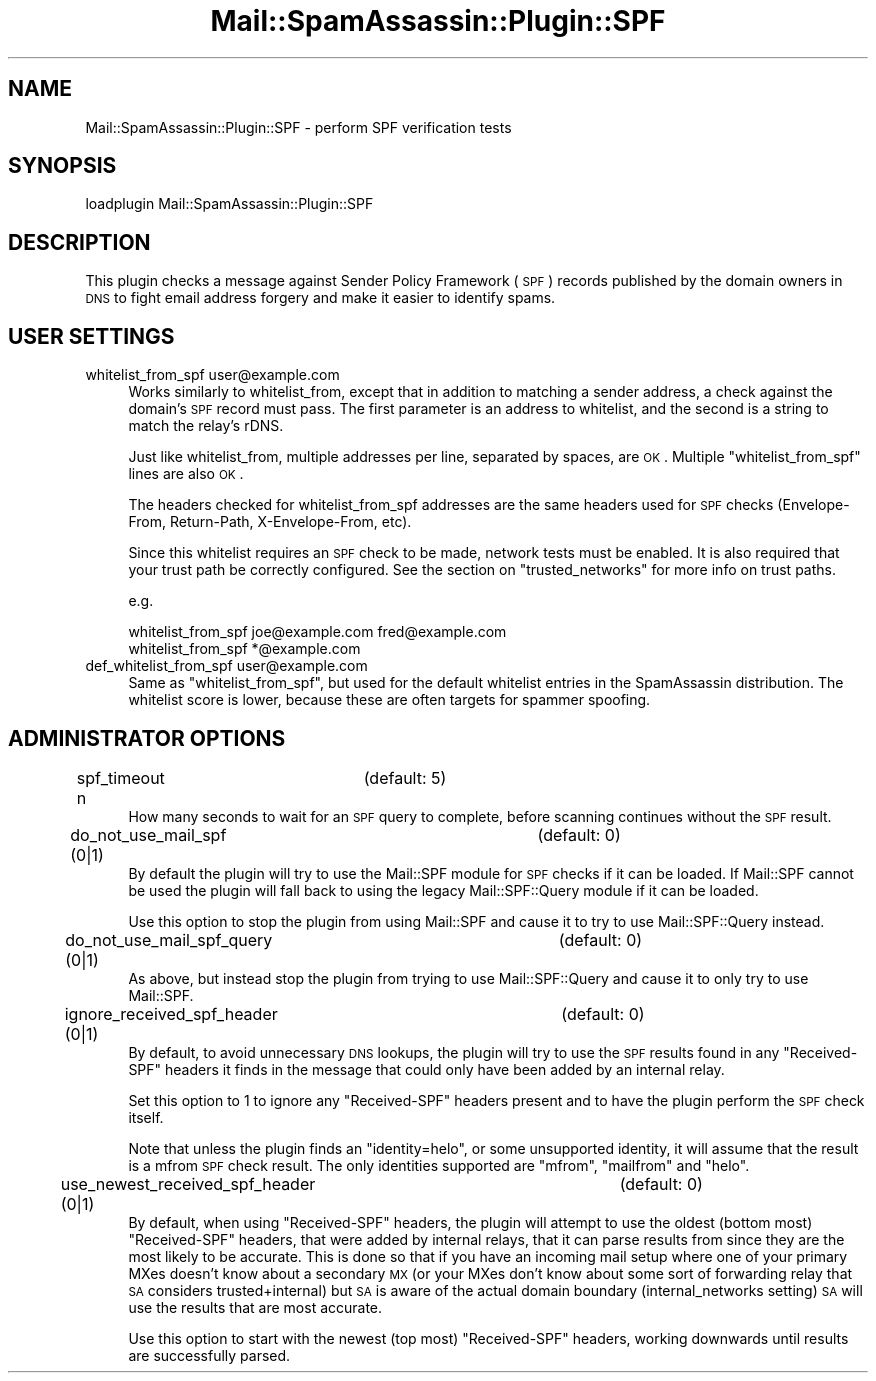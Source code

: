 .\" Automatically generated by Pod::Man 2.25 (Pod::Simple 3.20)
.\"
.\" Standard preamble:
.\" ========================================================================
.de Sp \" Vertical space (when we can't use .PP)
.if t .sp .5v
.if n .sp
..
.de Vb \" Begin verbatim text
.ft CW
.nf
.ne \\$1
..
.de Ve \" End verbatim text
.ft R
.fi
..
.\" Set up some character translations and predefined strings.  \*(-- will
.\" give an unbreakable dash, \*(PI will give pi, \*(L" will give a left
.\" double quote, and \*(R" will give a right double quote.  \*(C+ will
.\" give a nicer C++.  Capital omega is used to do unbreakable dashes and
.\" therefore won't be available.  \*(C` and \*(C' expand to `' in nroff,
.\" nothing in troff, for use with C<>.
.tr \(*W-
.ds C+ C\v'-.1v'\h'-1p'\s-2+\h'-1p'+\s0\v'.1v'\h'-1p'
.ie n \{\
.    ds -- \(*W-
.    ds PI pi
.    if (\n(.H=4u)&(1m=24u) .ds -- \(*W\h'-12u'\(*W\h'-12u'-\" diablo 10 pitch
.    if (\n(.H=4u)&(1m=20u) .ds -- \(*W\h'-12u'\(*W\h'-8u'-\"  diablo 12 pitch
.    ds L" ""
.    ds R" ""
.    ds C` ""
.    ds C' ""
'br\}
.el\{\
.    ds -- \|\(em\|
.    ds PI \(*p
.    ds L" ``
.    ds R" ''
'br\}
.\"
.\" Escape single quotes in literal strings from groff's Unicode transform.
.ie \n(.g .ds Aq \(aq
.el       .ds Aq '
.\"
.\" If the F register is turned on, we'll generate index entries on stderr for
.\" titles (.TH), headers (.SH), subsections (.SS), items (.Ip), and index
.\" entries marked with X<> in POD.  Of course, you'll have to process the
.\" output yourself in some meaningful fashion.
.ie \nF \{\
.    de IX
.    tm Index:\\$1\t\\n%\t"\\$2"
..
.    nr % 0
.    rr F
.\}
.el \{\
.    de IX
..
.\}
.\"
.\" Accent mark definitions (@(#)ms.acc 1.5 88/02/08 SMI; from UCB 4.2).
.\" Fear.  Run.  Save yourself.  No user-serviceable parts.
.    \" fudge factors for nroff and troff
.if n \{\
.    ds #H 0
.    ds #V .8m
.    ds #F .3m
.    ds #[ \f1
.    ds #] \fP
.\}
.if t \{\
.    ds #H ((1u-(\\\\n(.fu%2u))*.13m)
.    ds #V .6m
.    ds #F 0
.    ds #[ \&
.    ds #] \&
.\}
.    \" simple accents for nroff and troff
.if n \{\
.    ds ' \&
.    ds ` \&
.    ds ^ \&
.    ds , \&
.    ds ~ ~
.    ds /
.\}
.if t \{\
.    ds ' \\k:\h'-(\\n(.wu*8/10-\*(#H)'\'\h"|\\n:u"
.    ds ` \\k:\h'-(\\n(.wu*8/10-\*(#H)'\`\h'|\\n:u'
.    ds ^ \\k:\h'-(\\n(.wu*10/11-\*(#H)'^\h'|\\n:u'
.    ds , \\k:\h'-(\\n(.wu*8/10)',\h'|\\n:u'
.    ds ~ \\k:\h'-(\\n(.wu-\*(#H-.1m)'~\h'|\\n:u'
.    ds / \\k:\h'-(\\n(.wu*8/10-\*(#H)'\z\(sl\h'|\\n:u'
.\}
.    \" troff and (daisy-wheel) nroff accents
.ds : \\k:\h'-(\\n(.wu*8/10-\*(#H+.1m+\*(#F)'\v'-\*(#V'\z.\h'.2m+\*(#F'.\h'|\\n:u'\v'\*(#V'
.ds 8 \h'\*(#H'\(*b\h'-\*(#H'
.ds o \\k:\h'-(\\n(.wu+\w'\(de'u-\*(#H)/2u'\v'-.3n'\*(#[\z\(de\v'.3n'\h'|\\n:u'\*(#]
.ds d- \h'\*(#H'\(pd\h'-\w'~'u'\v'-.25m'\f2\(hy\fP\v'.25m'\h'-\*(#H'
.ds D- D\\k:\h'-\w'D'u'\v'-.11m'\z\(hy\v'.11m'\h'|\\n:u'
.ds th \*(#[\v'.3m'\s+1I\s-1\v'-.3m'\h'-(\w'I'u*2/3)'\s-1o\s+1\*(#]
.ds Th \*(#[\s+2I\s-2\h'-\w'I'u*3/5'\v'-.3m'o\v'.3m'\*(#]
.ds ae a\h'-(\w'a'u*4/10)'e
.ds Ae A\h'-(\w'A'u*4/10)'E
.    \" corrections for vroff
.if v .ds ~ \\k:\h'-(\\n(.wu*9/10-\*(#H)'\s-2\u~\d\s+2\h'|\\n:u'
.if v .ds ^ \\k:\h'-(\\n(.wu*10/11-\*(#H)'\v'-.4m'^\v'.4m'\h'|\\n:u'
.    \" for low resolution devices (crt and lpr)
.if \n(.H>23 .if \n(.V>19 \
\{\
.    ds : e
.    ds 8 ss
.    ds o a
.    ds d- d\h'-1'\(ga
.    ds D- D\h'-1'\(hy
.    ds th \o'bp'
.    ds Th \o'LP'
.    ds ae ae
.    ds Ae AE
.\}
.rm #[ #] #H #V #F C
.\" ========================================================================
.\"
.IX Title "Mail::SpamAssassin::Plugin::SPF 3"
.TH Mail::SpamAssassin::Plugin::SPF 3 "2011-01-24" "perl v5.16.2" "User Contributed Perl Documentation"
.\" For nroff, turn off justification.  Always turn off hyphenation; it makes
.\" way too many mistakes in technical documents.
.if n .ad l
.nh
.SH "NAME"
Mail::SpamAssassin::Plugin::SPF \- perform SPF verification tests
.SH "SYNOPSIS"
.IX Header "SYNOPSIS"
.Vb 1
\&  loadplugin     Mail::SpamAssassin::Plugin::SPF
.Ve
.SH "DESCRIPTION"
.IX Header "DESCRIPTION"
This plugin checks a message against Sender Policy Framework (\s-1SPF\s0)
records published by the domain owners in \s-1DNS\s0 to fight email address
forgery and make it easier to identify spams.
.SH "USER SETTINGS"
.IX Header "USER SETTINGS"
.IP "whitelist_from_spf user@example.com" 4
.IX Item "whitelist_from_spf user@example.com"
Works similarly to whitelist_from, except that in addition to matching
a sender address, a check against the domain's \s-1SPF\s0 record must pass.
The first parameter is an address to whitelist, and the second is a string
to match the relay's rDNS.
.Sp
Just like whitelist_from, multiple addresses per line, separated by spaces,
are \s-1OK\s0. Multiple \f(CW\*(C`whitelist_from_spf\*(C'\fR lines are also \s-1OK\s0.
.Sp
The headers checked for whitelist_from_spf addresses are the same headers
used for \s-1SPF\s0 checks (Envelope-From, Return-Path, X\-Envelope-From, etc).
.Sp
Since this whitelist requires an \s-1SPF\s0 check to be made, network tests must be
enabled. It is also required that your trust path be correctly configured.
See the section on \f(CW\*(C`trusted_networks\*(C'\fR for more info on trust paths.
.Sp
e.g.
.Sp
.Vb 2
\&  whitelist_from_spf joe@example.com fred@example.com
\&  whitelist_from_spf *@example.com
.Ve
.IP "def_whitelist_from_spf user@example.com" 4
.IX Item "def_whitelist_from_spf user@example.com"
Same as \f(CW\*(C`whitelist_from_spf\*(C'\fR, but used for the default whitelist entries
in the SpamAssassin distribution.  The whitelist score is lower, because
these are often targets for spammer spoofing.
.SH "ADMINISTRATOR OPTIONS"
.IX Header "ADMINISTRATOR OPTIONS"
.IP "spf_timeout n		(default: 5)" 4
.IX Item "spf_timeout n		(default: 5)"
How many seconds to wait for an \s-1SPF\s0 query to complete, before scanning
continues without the \s-1SPF\s0 result.
.IP "do_not_use_mail_spf (0|1)		(default: 0)" 4
.IX Item "do_not_use_mail_spf (0|1)		(default: 0)"
By default the plugin will try to use the Mail::SPF module for \s-1SPF\s0 checks if
it can be loaded.  If Mail::SPF cannot be used the plugin will fall back to
using the legacy Mail::SPF::Query module if it can be loaded.
.Sp
Use this option to stop the plugin from using Mail::SPF and cause it to try to
use Mail::SPF::Query instead.
.IP "do_not_use_mail_spf_query (0|1)	(default: 0)" 4
.IX Item "do_not_use_mail_spf_query (0|1)	(default: 0)"
As above, but instead stop the plugin from trying to use Mail::SPF::Query and
cause it to only try to use Mail::SPF.
.IP "ignore_received_spf_header (0|1)	(default: 0)" 4
.IX Item "ignore_received_spf_header (0|1)	(default: 0)"
By default, to avoid unnecessary \s-1DNS\s0 lookups, the plugin will try to use the
\&\s-1SPF\s0 results found in any \f(CW\*(C`Received\-SPF\*(C'\fR headers it finds in the message that
could only have been added by an internal relay.
.Sp
Set this option to 1 to ignore any \f(CW\*(C`Received\-SPF\*(C'\fR headers present and to have
the plugin perform the \s-1SPF\s0 check itself.
.Sp
Note that unless the plugin finds an \f(CW\*(C`identity=helo\*(C'\fR, or some unsupported
identity, it will assume that the result is a mfrom \s-1SPF\s0 check result.  The
only identities supported are \f(CW\*(C`mfrom\*(C'\fR, \f(CW\*(C`mailfrom\*(C'\fR and \f(CW\*(C`helo\*(C'\fR.
.IP "use_newest_received_spf_header (0|1)	(default: 0)" 4
.IX Item "use_newest_received_spf_header (0|1)	(default: 0)"
By default, when using \f(CW\*(C`Received\-SPF\*(C'\fR headers, the plugin will attempt to use
the oldest (bottom most) \f(CW\*(C`Received\-SPF\*(C'\fR headers, that were added by internal
relays, that it can parse results from since they are the most likely to be
accurate.  This is done so that if you have an incoming mail setup where one
of your primary MXes doesn't know about a secondary \s-1MX\s0 (or your MXes don't
know about some sort of forwarding relay that \s-1SA\s0 considers trusted+internal)
but \s-1SA\s0 is aware of the actual domain boundary (internal_networks setting) \s-1SA\s0
will use the results that are most accurate.
.Sp
Use this option to start with the newest (top most) \f(CW\*(C`Received\-SPF\*(C'\fR headers,
working downwards until results are successfully parsed.
